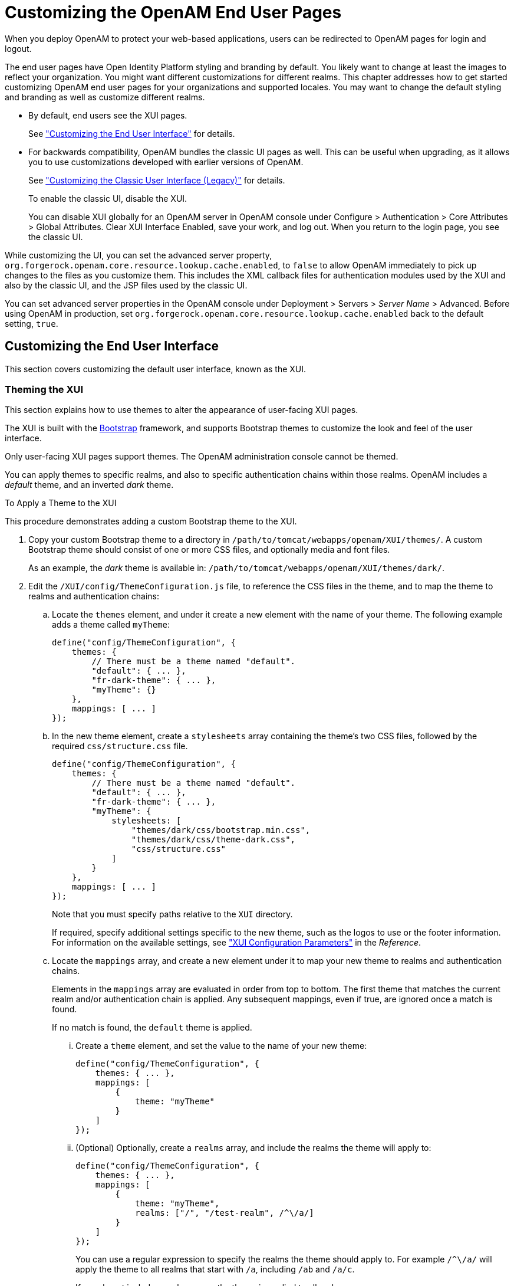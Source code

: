////
  The contents of this file are subject to the terms of the Common Development and
  Distribution License (the License). You may not use this file except in compliance with the
  License.
 
  You can obtain a copy of the License at legal/CDDLv1.0.txt. See the License for the
  specific language governing permission and limitations under the License.
 
  When distributing Covered Software, include this CDDL Header Notice in each file and include
  the License file at legal/CDDLv1.0.txt. If applicable, add the following below the CDDL
  Header, with the fields enclosed by brackets [] replaced by your own identifying
  information: "Portions copyright [year] [name of copyright owner]".
 
  Copyright 2017 ForgeRock AS.
  Portions Copyright 2024-2025 3A Systems LLC.
////

:figure-caption!:
:example-caption!:
:table-caption!:
:leveloffset: -1"
:openam-version: 15.1.3


[#chap-custom-ui]
== Customizing the OpenAM End User Pages

When you deploy OpenAM to protect your web-based applications, users can be redirected to OpenAM pages for login and logout.

The end user pages have Open Identity Platform styling and branding by default. You likely want to change at least the images to reflect your organization. You might want different customizations for different realms. This chapter addresses how to get started customizing OpenAM end user pages for your organizations and supported locales.
You may want to change the default styling and branding as well as customize different realms.

* By default, end users see the XUI pages.
+
See xref:#basic-xui-configuration["Customizing the End User Interface"] for details.

* For backwards compatibility, OpenAM bundles the classic UI pages as well. This can be useful when upgrading, as it allows you to use customizations developed with earlier versions of OpenAM.
+
See xref:#update-classic-ui["Customizing the Classic User Interface (Legacy)"] for details.
+
To enable the classic UI, disable the XUI.
+
You can disable XUI globally for an OpenAM server in OpenAM console under Configure > Authentication > Core Attributes > Global Attributes. Clear XUI Interface Enabled, save your work, and log out. When you return to the login page, you see the classic UI.

While customizing the UI, you can set the advanced server property, `org.forgerock.openam.core.resource.lookup.cache.enabled`, to `false` to allow OpenAM immediately to pick up changes to the files as you customize them. This includes the XML callback files for authentication modules used by the XUI and also by the classic UI, and the JSP files used by the classic UI.

You can set advanced server properties in the OpenAM console under Deployment > Servers > __Server Name__ > Advanced. Before using OpenAM in production, set `org.forgerock.openam.core.resource.lookup.cache.enabled` back to the default setting, `true`.

[#basic-xui-configuration]
=== Customizing the End User Interface

This section covers customizing the default user interface, known as the XUI.

[#xui-themes]
==== Theming the XUI

This section explains how to use themes to alter the appearance of user-facing XUI pages.

The XUI is built with the link:http://getbootstrap.com/[Bootstrap, window=\_top] framework, and supports Bootstrap themes to customize the look and feel of the user interface.

Only user-facing XUI pages support themes. The OpenAM administration console cannot be themed.

You can apply themes to specific realms, and also to specific authentication chains within those realms. OpenAM includes a __default__ theme, and an inverted __dark__ theme.

[#d14351e3933]
.To Apply a Theme to the XUI
====
This procedure demonstrates adding a custom Bootstrap theme to the XUI.

. Copy your custom Bootstrap theme to a directory in `/path/to/tomcat/webapps/openam/XUI/themes/`. A custom Bootstrap theme should consist of one or more CSS files, and optionally media and font files.
+
As an example, the __dark__ theme is available in: `/path/to/tomcat/webapps/openam/XUI/themes/dark/`.

. Edit the `/XUI/config/ThemeConfiguration.js` file, to reference the CSS files in the theme, and to map the theme to realms and authentication chains:
+

.. Locate the `themes` element, and under it create a new element with the name of your theme. The following example adds a theme called `myTheme`:
+

[source]
----
define("config/ThemeConfiguration", {
    themes: {
        // There must be a theme named "default".
        "default": { ... },
        "fr-dark-theme": { ... },
        "myTheme": {}
    },
    mappings: [ ... ]
});
----

.. In the new theme element, create a `stylesheets` array containing the theme's two CSS files, followed by the required `css/structure.css` file.
+

[source]
----
define("config/ThemeConfiguration", {
    themes: {
        // There must be a theme named "default".
        "default": { ... },
        "fr-dark-theme": { ... },
        "myTheme": {
            stylesheets: [
                "themes/dark/css/bootstrap.min.css",
                "themes/dark/css/theme-dark.css",
                "css/structure.css"
            ]
        }
    },
    mappings: [ ... ]
});
----
+
Note that you must specify paths relative to the `XUI` directory.
+
If required, specify additional settings specific to the new theme, such as the logos to use or the footer information. For information on the available settings, see xref:reference:chap-xui-parameters.adoc#chap-xui-parameters["XUI Configuration Parameters"] in the __Reference__.

.. Locate the `mappings` array, and create a new element under it to map your new theme to realms and authentication chains.
+
Elements in the `mappings` array are evaluated in order from top to bottom. The first theme that matches the current realm and/or authentication chain is applied. Any subsequent mappings, even if true, are ignored once a match is found.
+
If no match is found, the `default` theme is applied.
+

... Create a `theme` element, and set the value to the name of your new theme:
+

[source]
----
define("config/ThemeConfiguration", {
    themes: { ... },
    mappings: [
        {
            theme: "myTheme"
        }
    ]
});
----

... (Optional) Optionally, create a `realms` array, and include the realms the theme will apply to:
+

[source]
----
define("config/ThemeConfiguration", {
    themes: { ... },
    mappings: [
        {
            theme: "myTheme",
            realms: ["/", "/test-realm", /^\/a/]
        }
    ]
});
----
+
You can use a regular expression to specify the realms the theme should apply to. For example `/^\/a/` will apply the theme to all realms that start with `/a`, including `/ab` and `/a/c`.
+
If you do not include a realms array, the theme is applied to all realms.

... (Optional) Optionally, create an `authenticationChains` array, and include the authentication chains the theme will apply to when used:
+

[source]
----
define("config/ThemeConfiguration", {
    themes: { ... },
    mappings: [
        {
            theme: "myTheme",
            realms: ["/", "/test-realm", /^\/a/],
            authenticationChains: ["auth-chain-one"]
        }
    ]
});
----
+
If you specify both realms and authentication chains, the theme is only applied when both criteria are true.



. Save your work.
+
The next time a user logs in to the XUI they will see the new theme applied:


[#figure-xui-dark-theme]
image::ROOT:xui-dark-theme.png[]


====


[#xui-customizing-layout]
==== Customizing XUI Layout

This section explains how to alter the layout of end user-facing XUI pages.

XUI pages are built with HTML templates, which in turn may contain reusable snippets of HTML stored in files referred to as __partials__.

The XUI stores the default templates in `/path/to/tomcat/webapps/openam/XUI/templates` and the default partials in `/path/to/tomcat/webapps/openam/XUI/partials`. You can override some, or all of these files by making duplicates containing edits and instructing the XUI to use the duplicates in place of the defaults.

If you provide a subset of the templates and partials provided with OpenAM, the XUI will fall back to the default set if a customized version is not provided. Note however that this will result in HTTP 404 Not Found errors in the background, which are visible in browser developer tools, but not visible to the end user:

[#figure-xui-missing-partials-causing-404s]
image::ROOT:xui-missing-partials-causing-404s.png[]
To avoid HTTP 404 Not Found errors when customizing XUI layouts, duplicate the entire `/XUI/templates` and `/XUI/partials` directories into your custom theme directory, rather than only copying files that will be edited.

[#d14351e4109]
.To Customize XUI Layout
====
This procedure demonstrates customizing the default XUI layout by overriding a partial file.

Follow these steps on the server where OpenAM is deployed:

. Copy the directories containing the templates and partials you want to customize to a directory in `/path/to/tomcat/webapps/openam/XUI/themes/`, ensuring that you maintain the same directory structure.
+
The following example copies the directory containing the default partials used for login pages into the `dark` theme directory, maintaining the `/partials/login/` directory structure:
+

[source, console]
----
$ cd /path/to/tomcat/webapps/openam/XUI
$ mkdir -p themes/dark/partials
$ cp -r partials/login/ themes/dark/partials/
----

. Edit the copied template or partial files with the changes you require.
+
For example, to include an HTML `<hr/>` tag to create a horizontal line that renders above password fields on login pages, edit the following file: `/path/to/tomcat/webapps/openam/XUI/themes/dark/partials/login/_Password.html`
+

[source]
----
<hr />
<label for="{{id}}" class="aria-label sr-only">{{prompt}}</label>
<input type="password"
    id="{{id}}"
    name="callback_{{index}}"
    class="form-control input-lg"
    placeholder="{{prompt}}"
    value="{{value}}"
    data-validator="required"
    required
    data-validator-event="keyup"
    {{#equals index 0}}autofocus{{/equals}}>
----

. Edit the `/path/to/tomcat/webapps/openam/XUI/config/ThemeConfiguration.js` file, and add a `path` element that points to the newly edited templates or partials within the theme they will apply to.
+
The following example alters the `fr-dark-theme` to use the custom login partials:
+

[source]
----
"fr-dark-theme": {
     path: "themes/dark/",
     stylesheets: [ ... ],
     settings: { ... }
 }
----
+
Note that the trailing slash in the `path` value is required.

. Save your work.
+
The next time a user visits the login page in the XUI they will see the new partial applied, with the horizontal line above the password field:


[#figure-xui-dark-theme-partial]
image::ROOT:xui-dark-theme-partial.png[]


====


[#xui-text]
==== Localizing the XUI

This section explains how to localize the text that is generated for the user-facing XUI pages.

The text the XUI displays comes from from `translation.json` files located in locale-specific directories.

To customize the English text, edit `/path/to/tomcat/webapps/openam/XUI/locales/en/translation.json` under the directory where OpenAM is deployed.

To prepare a translation for a new locale, copy the provided `/path/to/tomcat/webapps/openam/XUI/locales/en` directory to `/path/to/tomcat/webapps/openam/XUI/locales/locale`, and edit the duplicate by changing the values, and taking care not to change the JSON structure or to render it invalid.

The __locale__ should be specified as per link:http://tools.ietf.org/html/rfc5646[rfc5646 - Tags for Identifying Languages, window=\_top]. For example, `en-GB`.



[#update-classic-ui]
=== Customizing the Classic User Interface (Legacy)

To customize the classic UI, first copy the pages to customize to the proper location, and then customize the files themselves.

Interface Stability: xref:admin-guide:appendix-interface-stability.adoc#interface-stability[Deprecated]

Classic UI provides pages localized for English, French, German, Spanish, Japanese, Korean, Simplified Chinese, and Traditional Chinese, but you might require additional language support for your organization.

Classic UI images are located under `images/`, and CSS under `css/` where OpenAM files are unpacked for deployment. If you modify images for your deployment, maintain image size dimensions to avoid having to change page layout.

When developing with a web container that deploys OpenAM in a temporary location, such as JBoss or Jetty, restarting the container can overwrite your changes with the deployable `.war` content. For those web containers, you should also prepare a deployable `.war` containing your changes, and redeploy that file to check your work.

[TIP]
====
For production deployments, you must package your changes in a custom OpenAM deployable `.war` file. To create a deployable `.war`, unpack the OpenAM `.war` file from `~/Downloads/openam` into a staging directory, apply your changes in the staging directory, and use the `jar` command to prepare the deployable `.war`.
====
The procedures below describe how to update a deployed version of OpenAM, so that you can see your changes without redeploying the application. This approach works for development as long as your web container does not overwrite changes.

* xref:#copy-ui-to-customize-top-level-realm["To Copy the Pages to Customize For the Top-Level Realm"]

* xref:#copy-ui-to-customize-subrealm["To Copy the Pages to Customize For Another Realm"]

* xref:#customize-ui-copy["To Customize Files You Copied"]


[#copy-ui-to-customize-top-level-realm]
.To Copy the Pages to Customize For the Top-Level Realm
====
Rather than changing the default pages, customize your own copy.

. Change to the `config/auth` directory where you deployed OpenAM.
+

[source, console]
----
$ cd /path/to/tomcat/webapps/openam/config/auth
----

. Copy the default files and optionally, the localized files to `suffix[_locale]/html`, where __suffix__ is the value of the RDN of the configuration suffix, such as `openam`, if you use the default configuration suffix `dc=openam,dc=forgerock,dc=org`, and the optional __locale__ is, for example, `ja` for Japanese, or `zh_CN` for Simplified Chinese.
+
The following example copies the files for the Top-Level Realm (`/`) for a custom French locale.
+

[source, console]
----
$ mkdir -p openam/html
$ cp -r default/* openam/html
$ mkdir -p openam_fr/html
$ cp -r default_fr/* openam_fr/html
----
+
See xref:#lookup-for-ui-files["How OpenAM Looks Up UI Files"] for details.

. You can now either follow the steps in xref:#copy-ui-to-customize-subrealm["To Copy the Pages to Customize For Another Realm"], or in xref:#customize-ui-copy["To Customize Files You Copied"].

====

[#copy-ui-to-customize-subrealm]
.To Copy the Pages to Customize For Another Realm
====
As for the top-level realm, customize your own copy rather than the default pages.

. Change to the `config/auth` directory where you deployed OpenAM.
+

[source, console]
----
$ cd /path/to/tomcat/webapps/openam/config/auth
----

. Copy the default files and, optionally, the localized files to suffix `suffix[_locale ]/services/realm/html`, where suffix is the value of the RDN of the configuration suffix, which is `openam` if you use the default configuration suffix `dc=openam,dc=forgerock,dc=org`
+
The following example copies the files for a custom French locale and a realm named `ventes`.
+

[source, console]
----
$ mkdir -p openam/services/ventes/html
$ cp -r default/* openam/services/ventes/html
$ mkdir -p openam_fr/services/ventes/html
$ cp -r default_fr/* openam_fr/services/ventes/html
----

. You can now follow the steps in xref:#customize-ui-copy["To Customize Files You Copied"].

====

[#customize-ui-copy]
.To Customize Files You Copied
====
The `.jsp` files from the `default/` directory reference the images used in the OpenAM pages, and retrieve localized text from the `.xml` files. Thus, you customize appearance through the `.jsp` files, being careful not to change the functionality itself. You customize the localized text through the `.xml` files.

. Modify appearance if you must by editing the `.jsp`, image, and CSS files without changing any of the JSP tags that govern how the pages work.

. Modify the localized text using UTF-8 without escaped characters by changing only the original text strings in the `.xml` files.
+
For example, to change the text in the default OpenAM login screen in the top-level realm for the French locale, edit `openam_fr/html/DataStore.xml`.

. After making the changes, restart OpenAM or the web container where it runs.

. Test the changes you have made.
+
The following screen shot shows a customized French login page where the string `Nom d'utilisateur` has been replaced with the string `Votre identifiant` in `openam_fr/html/DataStore.xml`.
+

[#figure-modified-fr-login]
image::ROOT:modified-fr-login.png[]

. As mentioned in the tip at the outset of this section, build a customized OpenAM `.war` file that includes your tested changes, and use this customized `.war` to deploy OpenAM.

====

[#customize-ui-elements]
.To Customize UI Elements
====
To customize classic UI elements, such as button text on the login screen, follow these steps.

. Unpack the core OpenAM library, `openam-core-{openam-version}.jar`, that contains the text in Java properties files.
+
This library is available under `WEB-INF/lib/` where OpenAM is unpacked for deployment. In the following example OpenAM is deployed on Apache Tomcat.
+

[source, console, subs="attributes"]
----
$ mkdir openam-core && cd openam-core
$ jar xf /path/to/tomcat/webapps/openam/WEB-INF/lib/openam-core-{openam-version}.jar
----

. Edit only property values in the appropriate properties files.

. Prepare a new core OpenAM library with your modifications.
+

[source, console, subs="attributes"]
----
$ jar cf ../openam-core-{openam-version}.jar *
----

. Replace the existing core OpenAM library with your modified version.
+
The following example replaces the library only in a deployed OpenAM server.
+

[source, console, subs="attributes"]
----
$ cp openam-core-{openam-version}.jar /path/to/tomcat/webapps/openam/WEB-INF/lib/
----
+
When preparing for production deployment make the modification in the OpenAM war file, `OpenAM-{openam-version}.war`, instead.

. Restart OpenAM or the container in which it runs to load the changes.

====


[#lookup-for-ui-files]
=== How OpenAM Looks Up UI Files

This section provides a more complete description of how OpenAM looks up UI files.

[NOTE]
====
Case mismatch can cause failures in the UI lookup for some systems. To ensure lookup success and for consistency, use lowercase names for your customized directories except for locale territories. All of the default directories are already lowercase.
====
Locale settings play an important role in how OpenAM looks up UI files. A locale consists of a language, and optionally, a territory, such as `en` to specify the English language, or `en_GB` to specify British English. Locale settings are determined at authentication time, and are then set in the authentication context. To change locales, the user must reauthenticate. OpenAM allows you and also clients to configure locales as follows.
When finding the UI files that best match the user's locale, OpenAM takes two locale settings into account.

. Requested locale
+
OpenAM arrives at the requested locale based on an optional `locale` query string parameter, an optional HTTP `Accept-Language` header from the browser, and the Default Locale set in the configuration for OpenAM.

. Platform locale
+
When OpenAM cannot find a match for the user's requested locale, it tries to use the platform locale, which is the locale for the Java Virtual Machine (JVM) where OpenAM runs.
+
If neither the requested locale nor the platform locale result in a match, OpenAM returns the default files that are not localized.

--
OpenAM uses the following information to look up the UI files.

Configuration suffix RDN value::
When you set up OpenAM to store its configuration in a directory server, you provide the distinguished name of the configuration suffix, by default, `dc=openam,dc=forgerock,dc=org`. Therefore, the default relative distinguished name attribute value is `openam`.

Client locale query string parameter::
The client can request a locale by using the `locale` query string parameter when performing an HTTP GET on the login page.

+
For example, a client can specify `locale=fr` to request the French language.

Client (browser) locale language and territory::
The client can specify a locale by using the HTTP `Accept-Language` header. End users set this behavior by choosing languages and territory settings in their web browser preferences.

+
The value of this header can include a list of languages with information about how strongly the user prefers each language. OpenAM uses the first language in the list.

Default locale::
You set the default locale in OpenAM when you install OpenAM core services. You can change the Default Locale setting value under Deployment > Servers > __Server Name__ > General > System or you can set the server configuration property `com.iplanet.am.locale`.

+
Default locale only affects the requested locale. Do not confuse the Default Locale setting with the locale that OpenAM uses when it cannot find matching UI files for the requested locale.

+
Default: `en_US`

Requested locale::
OpenAM determines the requested locale based on multiple settings.

+
If the `locale` query string parameter is set, OpenAM uses this setting as the requested locale.

+
Otherwise, if the client set the `Accept-Language` header, OpenAM uses this setting as the requested locale.

+
Otherwise OpenAM uses the default locale as the requested locale.

Platform locale language and territory::
The locale for the JVM where OpenAM runs is the platform locale. Platform locale is the alternative when OpenAM cannot find files for the requested locale.

+
By default, the JVM uses the system locale. You can, however, set the JVM platform locale when starting Java by using Java system properties. The following example that sets the platform locale to the Hungarian language in Hungary.
+

[source, shell]
----
java -Duser.language=hu -Duser.region=HU other options
----
+
See the documentation about your JVM for details.

+
If OpenAM cannot find matching UI files either for the requested locale or the platform locale, it returns UI files that are not localized.

Realm::
Realms can be nested. OpenAM uses the nesting as necessary to look for files specific to a subrealm before looking in the parent realm.

+
For all realms below the top level realm, OpenAM adds a `services` directory to the search path before the realm.

Client name::
Client names identify the type of client. The default, `html`, is the only client name used unless client detection mode is enabled. When client detection mode is enabled, the client name can be different for mobile clients, for example.

File name::
File names are not themselves localized. For example, `Login.jsp` has the same name in all locales.

--
OpenAM tries first to find the most specific file for the realm and locale requested, gradually falling back on less specific alternatives, then on other locales. The first and most specific location is as follows.

[source]
----
suffix_requested-locale-language_requested-locale-territory/services/realm/client-name/file-name
----

[#example-ui-file-lookup]
.UI File Lookup
====
OpenAM looks up `Login.jsp` in the following order for a realm named `myRealm`, with the requested locale being `en_GB`, the platform locale being `hu_HU`, and the configuration suffix named `dc=openam,dc=forgerock,dc=org`. The client name used in this example is the generic client name `html`.

[source]
----
openam_en_GB/services/myRealm/html/Login.jsp
openam_en_GB/services/myRealm/Login.jsp
openam_en_GB/services/html/Login.jsp
openam_en_GB/services/Login.jsp
openam_en_GB/html/Login.jsp
openam_en_GB/Login.jsp
openam_en/services/myRealm/html/Login.jsp
openam_en/services/myRealm/Login.jsp
openam_en/services/html/Login.jsp
openam_en/services/Login.jsp
openam_en/html/Login.jsp
openam_en/Login.jsp
openam_hu_HU/services/myRealm/html/Login.jsp
openam_hu_HU/services/myRealm/Login.jsp
openam_hu_HU/services/html/Login.jsp
openam_hu_HU/services/Login.jsp
openam_hu_HU/html/Login.jsp
openam_hu_HU/Login.jsp
openam_hu/services/myRealm/html/Login.jsp
openam_hu/services/myRealm/Login.jsp
openam_hu/services/html/Login.jsp
openam_hu/services/Login.jsp
openam_hu/html/Login.jsp
openam_hu/Login.jsp
openam/services/myRealm/html/Login.jsp
openam/services/myRealm/Login.jsp
openam/services/html/Login.jsp
openam/services/Login.jsp
openam/html/Login.jsp
openam/Login.jsp
default_en_GB/services/myRealm/html/Login.jsp
default_en_GB/services/myRealm/Login.jsp
default_en_GB/services/html/Login.jsp
default_en_GB/services/Login.jsp
default_en_GB/html/Login.jsp
default_en_GB/Login.jsp
default_en/services/myRealm/html/Login.jsp
default_en/services/myRealm/Login.jsp
default_en/services/html/Login.jsp
default_en/services/Login.jsp
default_en/html/Login.jsp
default_en/Login.jsp
default_hu_HU/services/myRealm/html/Login.jsp
default_hu_HU/services/myRealm/Login.jsp
default_hu_HU/services/html/Login.jsp
default_hu_HU/services/Login.jsp
default_hu_HU/html/Login.jsp
default_hu_HU/Login.jsp
default_hu/services/myRealm/html/Login.jsp
default_hu/services/myRealm/Login.jsp
default_hu/services/html/Login.jsp
default_hu/services/Login.jsp
default_hu/html/Login.jsp
default_hu/Login.jsp
default/services/myRealm/html/Login.jsp
default/services/myRealm/Login.jsp
default/services/html/Login.jsp
default/services/Login.jsp
default/html/Login.jsp
default/Login.jsp
----
====


